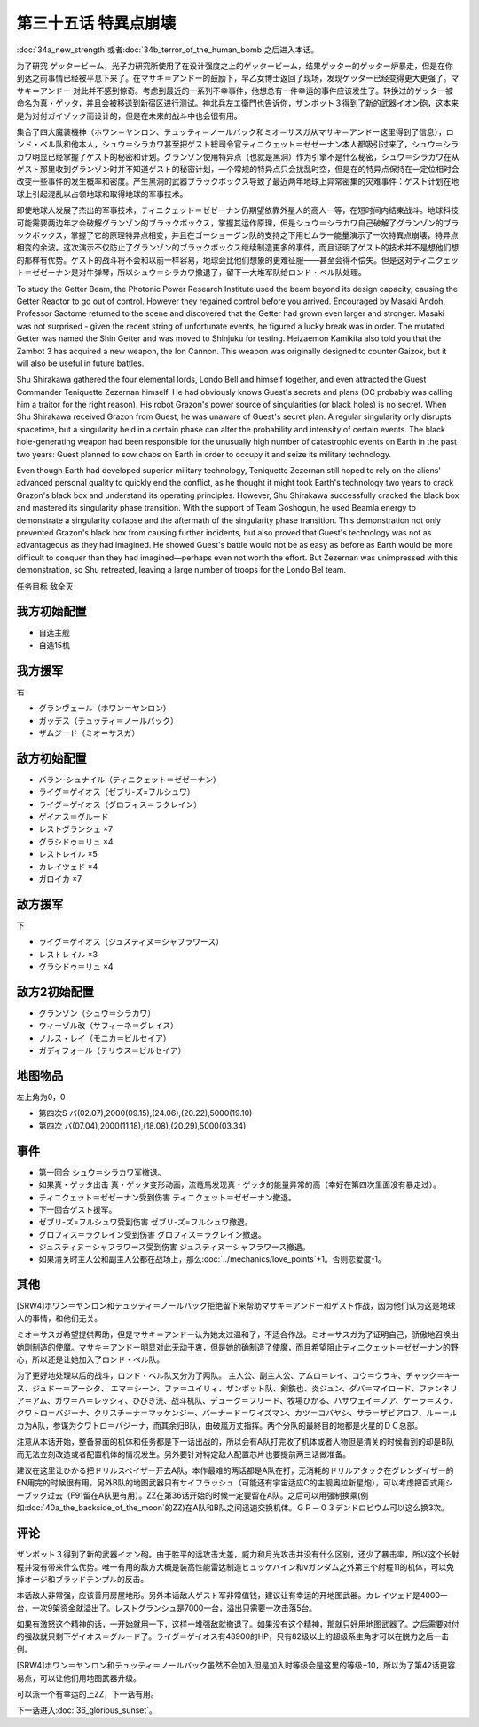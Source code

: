 .. meta::
   :description: 第三十四话Ａ 新しい力或者第三十四话Ｂ 人間爆弾の恐怖之后进入本话。 为了研究 ゲッタービーム，光子力研究所使用了在设计强度之上的ゲッタービーム，结果ゲッター的ゲッター炉暴走，但是在你到达之前事情已经被平息下来了。在マサキ＝アンドー 的鼓励下，早乙女博士返回了现场，发现ゲッター已经变得更大更强了。マサキ＝アンドー 对此

第三十五话 特異点崩壊
==========================

:doc:`34a_new_strength`\ 或者\ :doc:`34b_terror_of_the_human_bomb`\ 之后进入本话。

为了研究 ゲッタービーム，光子力研究所使用了在设计强度之上的ゲッタービーム，结果ゲッター的ゲッター炉暴走，但是在你到达之前事情已经被平息下来了。在マサキ＝アンドー的鼓励下，早乙女博士返回了现场，发现ゲッター已经变得更大更强了。マサキ＝アンドー 对此并不感到惊奇。考虑到最近的一系列不幸事件，他想总有一件幸运的事件应该发生了。转换过的ゲッター被命名为真・ゲッタ，并且会被移送到新宿区进行测试。神北兵左エ衛門也告诉你，ザンボット３得到了新的武器イオン砲，这本来是为对付ガイゾック而设计的，但是在未来的战斗中也会很有用。

集合了四大魔装機神（ホワン＝ヤンロン、テュッティ＝ノールバック和ミオ＝サスガ从マサキ＝アンドー这里得到了信息），ロンド・ベル队和他本人，シュウ＝シラカワ甚至把ゲスト総司令官ティニクェット＝ゼゼーナン本人都吸引过来了，シュウ＝シラカワ明显已经掌握了ゲスト的秘密和计划。グランゾン使用特异点（也就是黑洞）作为引擎不是什么秘密，シュウ＝シラカワ在从ゲスト那里收到グランゾン时并不知道ゲスト的秘密计划，一个常规的特异点只会扰乱时空，但是在的特异点保持在一定位相时会改变一些事件的发生概率和密度。产生黑洞的武器ブラックボックス导致了最近两年地球上异常密集的灾难事件：ゲスト计划在地球上引起混乱以占领地球和取得地球的军事技术。

即使地球人发展了杰出的军事技术，ティニクェット＝ゼゼーナン仍期望依靠外星人的高人一等，在短时间内结束战斗。地球科技可能需要两边年才会破解グランゾン的ブラックボックス，掌握其运作原理，但是シュウ＝シラカワ自己破解了グランゾン的ブラックボックス，掌握了它的原理特异点相变，并且在ゴーショーグン队的支持之下用ビムラー能量演示了一次特異点崩壊，特异点相变的余波。这次演示不仅防止了グランゾン的ブラックボックス继续制造更多的事件，而且证明了ゲスト的技术并不是想他们想的那样有优势。ゲスト的战斗将不会和以前一样容易，地球会比他们想象的更难征服——甚至会得不偿失。但是这对ティニクェット＝ゼゼーナン是对牛弹琴，所以シュウ＝シラカワ撤退了，留下一大堆军队给ロンド・ベル队处理。

To study the Getter Beam, the Photonic Power Research Institute used the beam beyond its design capacity, causing the Getter Reactor to go out of control. However they regained control before you arrived. Encouraged by Masaki Andoh, Professor Saotome returned to the scene and discovered that the Getter had grown even larger and stronger. Masaki was not surprised - given the recent string of unfortunate events, he figured a lucky break was in order. The mutated Getter was named the Shin Getter and was moved to Shinjuku for testing. Heizaemon Kamikita also told you that the Zambot 3 has acquired a new weapon, the Ion Cannon. This weapon was originally designed to counter Gaizok, but it will also be useful in future battles.

Shu Shirakawa gathered the four elemental lords, Londo Bell and himself together, and even attracted the Guest Commander Teniquette Zezernan himself. He had obviously knows Guest's secrets and plans (DC probably was calling him a traitor for the right reason). His robot Grazon's power source of singularities (or black holes) is no secret. When Shu Shirakawa received Grazon from Guest, he was unaware of Guest's secret plan. A regular singularity only disrupts spacetime, but a singularity held in a certain phase can alter the probability and intensity of certain events. The black hole-generating weapon had been responsible for the unusually high number of catastrophic events on Earth in the past two years: Guest planned to sow chaos on Earth in order to occupy it and seize its military technology.

Even though Earth had developed superior military technology, Teniquette Zezernan still hoped to rely on the aliens' advanced personal quality to quickly end the conflict, as he thought it might took Earth's technology two years to crack Grazon's black box and understand its operating principles. However, Shu Shirakawa successfully cracked the black box and mastered its singularity phase transition. With the support of Team Goshogun, he used Beamla energy to demonstrate a singularity collapse and the aftermath of the singularity phase transition. This demonstration not only prevented Grazon's black box from causing further incidents, but also proved that Guest's technology was not as advantageous as they had imagined. He showed Guest's battle would not be as easy as before as Earth would be more difficult to conquer than they had imagined—perhaps even not worth the effort. But Zezernan was unimpressed with this demonstration, so Shu retreated, leaving a large number of troops for the Londo Bel team.

任务目标	敌全灭

------------------
我方初始配置
------------------

* 自选主舰
* 自选15机

------------------
我方援军
------------------
右

* グランヴェール（ホワン＝ヤンロン）
* ガッデス（テュッティ＝ノールバック）
* ザムジード（ミオ＝サスガ）

------------------
敌方初始配置
------------------

* バラン･シュナイル（ティニクェット＝ゼゼーナン）
* ライグ＝ゲイオス（ゼブリ-ズ=フルシュワ）
* ライグ＝ゲイオス（グロフィス＝ラクレイン）
* ゲイオス＝グルード
* レストグランシェ ×7
* グラシドゥ＝リュ ×4
* レストレイル ×5
* カレイツェド ×4
* ガロイカ ×7

------------------
敌方援军
------------------
下

* ライグ＝ゲイオス（ジュスティヌ＝シャフラワース）
* レストレイル ×3
* グラシドゥ＝リュ ×4

------------------
敌方2初始配置
------------------

* グランゾン（シュウ＝シラカワ）
* ウィーゾル改（サフィーネ＝グレイス）
* ノルス・レイ（モニカ＝ビルセイア）
* ガディフォール（テリウス＝ビルセイア）

-------------
地图物品
-------------

左上角为0，0

* 第四次S バ(02.07),2000(09.15),(24.06),(20.22),5000(19.10) 
* 第四次 バ(07.04),2000(11.18),(18.08),(20.29),5000(03.34) 

-------------
事件
-------------

* 第一回合 シュウ＝シラカワ军撤退。
* 如果真・ゲッタ出击 真・ゲッタ变形动画，流竜馬发现真・ゲッタ的能量异常的高（幸好在第四次里面没有暴走过）。
* ティニクェット＝ゼゼーナン受到伤害 ティニクェット＝ゼゼーナン撤退。
* 下一回合ゲスト援军。
* ゼブリ-ズ=フルシュワ受到伤害 ゼブリ-ズ=フルシュワ撤退。
* グロフィス＝ラクレイン受到伤害 グロフィス＝ラクレイン撤退。
* ジュスティヌ＝シャフラワース受到伤害 ジュスティヌ＝シャフラワース撤退。
* 如果清关时主人公和副主人公都在战场上，那么\ :doc:`../mechanics/love_points`\ +1。否则恋爱度-1。

.. rst-class::center
.. flat-table::   
   :class: text-center, align-items-center

   * - \ :ref:`隐藏要素 <srw4_missable>` \：[SRW4S]グロフィス＝ラクレイン和主人公交战
      
   * - .. admonition:: 是
          :class: attention

          三将军事件1/2

-------------
其他
-------------

[SRW4]ホワン＝ヤンロン和テュッティ＝ノールバック拒绝留下来帮助マサキ＝アンドー和ゲスト作战，因为他们认为这是地球人的事情，和他们无关。

ミオ＝サスガ希望提供帮助，但是マサキ＝アンドー认为她太过温和了，不适合作战。ミオ＝サスガ为了证明自己，骄傲地召唤出她刚制造的使魔。マサキ＝アンドー明显对此无动于衷，但是她的确制造了使魔，而且希望阻止ティニクェット＝ゼゼーナン的野心，所以还是让她加入了ロンド・ベル队。

为了更好地处理以后的战斗，ロンド・ベル队又分为了两队。 主人公、副主人公、アムロ＝レイ、コウ＝ウラキ、チャック＝キース、ジュドー＝アーシタ、 エマ＝シーン、ファ＝ユイリィ、ザンボット队、剣鉄也、炎ジュン、ダバ＝マイロード、ファンネリア＝アム、ガウ＝ハ＝レッシィ、ひびき洸、战斗机队、デューク＝フリード、牧場ひかる、ハサウェイ＝ノア、ケーラ＝スゥ、クワトロ＝バジーナ、クリスチーナ＝マッケンジー、バーナード＝ワイズマン、カツ＝コバヤシ、サラ＝ザビアロフ、ルー＝ルカ为A队，参谋为クワトロ＝バジーナ，而其余归B队，由破嵐万丈指挥。两个分队的最終目的地都是火星的ＤＣ总部。

注意从本话开始，整备界面的机体和任务都是下一话出战的，所以会有A队打完收了机体或者人物但是清关的时候看到的却是B队而无法立刻改造或者配置机体的情况发生。另外要针对特定敌人配置芯片也要提前两三话做准备。

建议在这里让ひかる把ドリルスペイザー开去A队，本作最难的两话都是A队在打，无消耗的ドリルアタック在グレンダイザー的EN用完的时候很有用。另外B队的地图武器只有サイフラッシュ（可能还有宇宙适应C的主舰奥拉新星炮），可以考虑把百式用シーブック过去（F91留在A队更有用）。ZZ在第36话开始的时候一定要留在A队。之后可以用强制换乘(例如\ :doc:`40a_the_backside_of_the_moon`\ 的ZZ)在A队和B队之间迅速交换机体。ＧＰ－０３デンドロビウム可以这么换3次。

-------------
评论
-------------

ザンボット３得到了新的武器イオン砲。由于胜平的远攻击太差，威力和月光攻击并没有什么区别，还少了暴击率，所以这个长射程并没有带来什么优势。唯一有用的敌方大概是装高性能雷达制造ヒュッケバイン和νガンダム之外第三个射程11的机体，可以免掉オージ和ブラッドテンプル的反击。

本话敌人非常强，应该善用房屋地形。另外本话敌人ゲスト军非常值钱，建议让有幸运的开地图武器。カレイツェド是4000一台，一次9架资金就溢出了。レストグランシュ是7000一台，溢出只需要一次击落5台。

如果有激怒这个精神的话，一开始就用一下，这样一堆强敌就撤退了。如果没有这个精神，那就只好用地图武器了。之后需要对付的强敌就只剩下ゲイオス＝グルード了。ライグ＝ゲイオス有48900的HP，只有82级以上的超级系主角才可以在脱力之后一击倒。

[SRW4]ホワン＝ヤンロン和テュッティ＝ノールバック虽然不会加入但是加入时等级会是这里的等级+10，所以为了第42话更容易点，可以让他们用地图武器升级。

可以派一个有幸运的上ZZ，下一话有用。

下一话进入\ :doc:`36_glorious_sunset`\ 。

